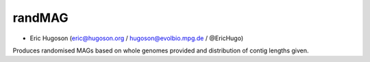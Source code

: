 ==============
**randMAG**
==============

- Eric Hugoson (eric@hugoson.org / hugoson@evolbio.mpg.de / @EricHugo)

Produces randomised MAGs based on whole genomes provided and distribution of contig lengths given.